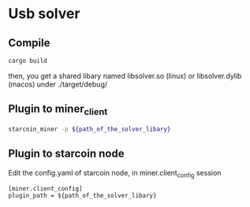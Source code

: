 * Usb solver
** Compile
   #+BEGIN_SRC bash
   cargo build
   #+END_SRC
   then, you get a shared libary named libsolver.so (linux) or libsolver.dylib (macos) under ./target/debug/

** Plugin to miner_client

   #+BEGIN_SRC bash
   starcoin_miner -p ${path_of_the_solver_libary}
   #+END_SRC

** Plugin to starcoin node
   Edit the config.yaml of starcoin node, in miner.client_config session
   
   #+BEGIN_SRC 
   [miner.client_config]
   plugin_path = ${path_of_the_solver_libary}
   #+END_SRC

